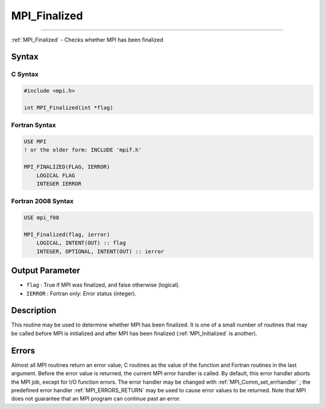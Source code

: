 .. _MPI_Finalized:

MPI_Finalized
~~~~~~~~~~~~~
====

:ref:`MPI_Finalized`  - Checks whether MPI has been finalized

Syntax
======

C Syntax
--------

.. code:: c

   #include <mpi.h>

   int MPI_Finalized(int *flag)

Fortran Syntax
--------------

.. code:: fortran

   USE MPI
   ! or the older form: INCLUDE 'mpif.h'

   MPI_FINALIZED(FLAG, IERROR)
       LOGICAL FLAG
       INTEGER IERROR

Fortran 2008 Syntax
-------------------

.. code:: fortran

   USE mpi_f08

   MPI_Finalized(flag, ierror)
       LOGICAL, INTENT(OUT) :: flag
       INTEGER, OPTIONAL, INTENT(OUT) :: ierror

Output Parameter
================

-  ``flag`` : True if MPI was finalized, and false otherwise (logical).
-  ``IERROR`` : Fortran only: Error status (integer).

Description
===========

This routine may be used to determine whether MPI has been finalized. It
is one of a small number of routines that may be called before MPI is
initialized and after MPI has been finalized (:ref:`MPI_Initialized`  is
another).

Errors
======

Almost all MPI routines return an error value; C routines as the value
of the function and Fortran routines in the last argument. Before the
error value is returned, the current MPI error handler is called. By
default, this error handler aborts the MPI job, except for I/O function
errors. The error handler may be changed with
:ref:`MPI_Comm_set_errhandler` ; the predefined error handler
:ref:`MPI_ERRORS_RETURN`  may be used to cause error values to be returned.
Note that MPI does not guarantee that an MPI program can continue past
an error.


.. seealso:: :ref:`MPI_Init` :ref:`MPI_Init_thread` :ref:`MPI_Initialized` :ref:`MPI_Finalize` 
